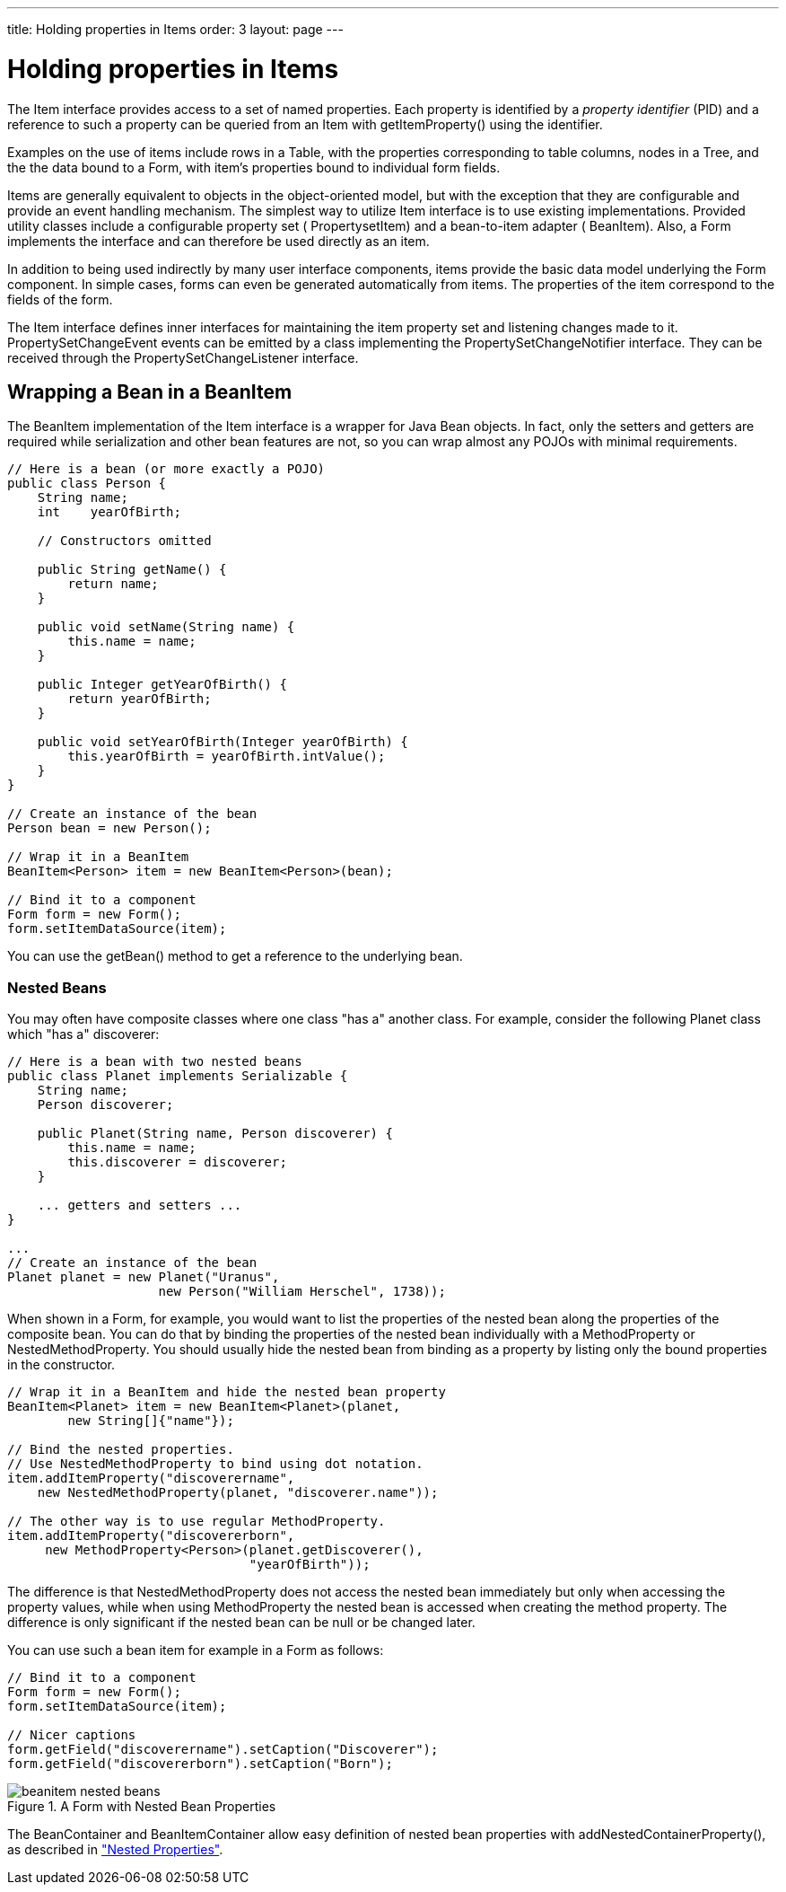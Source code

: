 ---
title: Holding properties in Items
order: 3
layout: page
---

[[datamodel.items]]
= Holding properties in Items

The [classname]#Item# interface provides access to a set of named properties.
Each property is identified by a __property identifier__ (PID) and a reference
to such a property can be queried from an [classname]#Item# with
[methodname]#getItemProperty()# using the identifier.

Examples on the use of items include rows in a [classname]#Table#, with the
properties corresponding to table columns, nodes in a [classname]#Tree#, and the
the data bound to a [classname]#Form#, with item's properties bound to
individual form fields.

Items are generally equivalent to objects in the object-oriented model, but with
the exception that they are configurable and provide an event handling
mechanism. The simplest way to utilize [classname]#Item# interface is to use
existing implementations. Provided utility classes include a configurable
property set ( [classname]#PropertysetItem#) and a bean-to-item adapter (
[classname]#BeanItem#). Also, a [classname]#Form# implements the interface and
can therefore be used directly as an item.

In addition to being used indirectly by many user interface components, items
provide the basic data model underlying the [classname]#Form# component. In
simple cases, forms can even be generated automatically from items. The
properties of the item correspond to the fields of the form.

The [classname]#Item# interface defines inner interfaces for maintaining the
item property set and listening changes made to it.
[classname]#PropertySetChangeEvent# events can be emitted by a class
implementing the [classname]#PropertySetChangeNotifier# interface. They can be
received through the [classname]#PropertySetChangeListener# interface.

ifdef::web[]
[[datamodel.items.propertysetitem]]
== The [classname]#PropertysetItem# Implementation

The [classname]#PropertysetItem# is a generic implementation of the
[classname]#Item# interface that allows storing properties. The properties are
added with [methodname]#addItemProperty()#, which takes a name and the property
as parameters.

The following example demonstrates a typical case of collecting
[classname]#ObjectProperty# properties in an item:


----
PropertysetItem item = new PropertysetItem();
item.addItemProperty("name", new ObjectProperty("Zaphod"));
item.addItemProperty("age", new ObjectProperty(42));
        
// Bind it to a component
Form form = new Form();
form.setItemDataSource(item);
----

endif::web[]

[[datamodel.items.beanitem]]
== Wrapping a Bean in a [classname]#BeanItem#

The [classname]#BeanItem# implementation of the [classname]#Item# interface is a
wrapper for Java Bean objects. In fact, only the setters and getters are
required while serialization and other bean features are not, so you can wrap
almost any POJOs with minimal requirements.


----
// Here is a bean (or more exactly a POJO)
public class Person {
    String name;
    int    yearOfBirth;

    // Constructors omitted
    
    public String getName() {
        return name;
    }
    
    public void setName(String name) {
        this.name = name;
    }
    
    public Integer getYearOfBirth() {
        return yearOfBirth;
    }
    
    public void setYearOfBirth(Integer yearOfBirth) {
        this.yearOfBirth = yearOfBirth.intValue();
    }
}

// Create an instance of the bean
Person bean = new Person();
        
// Wrap it in a BeanItem
BeanItem<Person> item = new BeanItem<Person>(bean);
        
// Bind it to a component
Form form = new Form();
form.setItemDataSource(item);
----

You can use the [methodname]#getBean()# method to get a reference to the
underlying bean.

[[datamodel.items.beanitem.nested]]
=== Nested Beans

You may often have composite classes where one class "has a" another class. For
example, consider the following [classname]#Planet# class which "has a"
discoverer:


----
// Here is a bean with two nested beans
public class Planet implements Serializable {
    String name;
    Person discoverer;
    
    public Planet(String name, Person discoverer) {
        this.name = name;
        this.discoverer = discoverer;
    }

    ... getters and setters ...
}

...
// Create an instance of the bean
Planet planet = new Planet("Uranus",
                    new Person("William Herschel", 1738));
----

When shown in a [classname]#Form#, for example, you would want to list the
properties of the nested bean along the properties of the composite bean. You
can do that by binding the properties of the nested bean individually with a
[classname]#MethodProperty# or [classname]#NestedMethodProperty#. You should
usually hide the nested bean from binding as a property by listing only the
bound properties in the constructor.


----
// Wrap it in a BeanItem and hide the nested bean property
BeanItem<Planet> item = new BeanItem<Planet>(planet,
        new String[]{"name"});
    
// Bind the nested properties.
// Use NestedMethodProperty to bind using dot notation.
item.addItemProperty("discoverername",
    new NestedMethodProperty(planet, "discoverer.name"));
    
// The other way is to use regular MethodProperty.
item.addItemProperty("discovererborn",
     new MethodProperty<Person>(planet.getDiscoverer(),
                                "yearOfBirth"));
----

The difference is that [classname]#NestedMethodProperty# does not access the
nested bean immediately but only when accessing the property values, while when
using [classname]#MethodProperty# the nested bean is accessed when creating the
method property. The difference is only significant if the nested bean can be
null or be changed later.

You can use such a bean item for example in a [classname]#Form# as follows:


----
// Bind it to a component
Form form = new Form();
form.setItemDataSource(item);
    
// Nicer captions
form.getField("discoverername").setCaption("Discoverer");
form.getField("discovererborn").setCaption("Born");
----

[[figure.datamodel.items.beanitem.nested]]
.A [classname]#Form# with Nested Bean Properties
image::img/beanitem-nested-beans.png[]

The [classname]#BeanContainer# and [classname]#BeanItemContainer# allow easy
definition of nested bean properties with
[methodname]#addNestedContainerProperty()#, as described in
<<dummy/../../../framework/datamodel/datamodel-container#datamodel.container.beancontainer.nestedproperties,"Nested
Properties">>.





